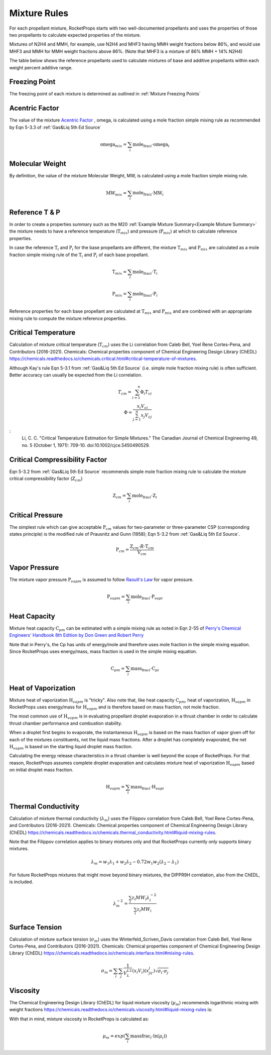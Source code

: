 .. mixture_rules

Mixture Rules
=============

For each propellant mixture, RocketProps starts with two well-documented propellants 
and uses the properties of those two propellants to calculate expected properties of the mixture.

Mixtures of N2H4 and MMH, for example, use N2H4 and MHF3 having MMH weight fractions below 86%,
and would use MHF3 and MMH for MMH weight fractions above 86%. (Note that MHF3 is a mixture of 86% MMH + 14% N2H4)

The table below shows the reference propellants used to calculate mixtures of base and additive propellants
within each weight percent additive range.

.. raw:: html

    <table>
    <tr>
        <th >Base Propellant</th>
        <th >Additive</th>
        <th >Additive Wt% Range</th>
        <th >1st Ref Propellant</th>
        <th >2nd Ref Propellant</th>
    </tr>

    <tr> <td>N2H4</td> <td>MMH</td> <td>0 to 86</td> <td>N2H4</td> <td>MHF3</td> </tr>
    <tr> <td>N2H4</td> <td>MMH</td> <td>86 to 100</td> <td>MHF3</td> <td>MMH</td> </tr>
    <tr> <td>UDMH</td> <td>N2H4</td> <td>0 to 50</td> <td>UDMH</td> <td>A50</td> </tr>
    <tr> <td>UDMH</td> <td>N2H4</td> <td>50 to 100</td> <td>A50</td> <td>N2H4</td> </tr>
    <tr> <td>N2O4</td> <td>NO</td> <td>0 to 10</td> <td>N2O4</td> <td>MON10</td> </tr>
    <tr> <td>N2O4</td> <td>NO</td> <td>10 to 25</td> <td>MON10</td> <td>MON25</td> </tr>
    <tr> <td>N2O4</td> <td>NO</td> <td>25 to 30</td> <td>MON25</td> <td>MON30</td> </tr>
    <tr> <td>LF2</td> <td>LOX</td> <td>0 to 100</td> <td>LF2</td> <td>LOX</td> </tr>

    </table>

Freezing Point
--------------

The freezing point of each mixture is determined as outlined in :ref:`Mixture Freezing Points`

Acentric Factor
---------------

The value of the mixture `Acentric Factor <https://en.wikipedia.org/wiki/Acentric_factor>`_
, omega, is calculated using a mole fraction simple mixing rule as recommended by Eqn 5-3.3 of 
:ref:`Gas&Liq 5th Ed Source`

.. math::
    \text{omega}_{mix} = \sum_i \text{mole_frac}_i \cdot \text{omega}_i


Molecular Weight
----------------

By definition, the value of the mixture Molecular Weight, MW, is calculated using a mole fraction simple mixing rule.

.. math::
    \text{MW}_{mix} = \sum_i \text{mole_frac}_i \cdot \text{MW}_i    

Reference T & P
---------------

In order to create a properties summary such as the M20 
:ref:`Example Mixture Summary<Example Mixture Summary>`
the mixture needs to have a reference temperature (:math:`\text{T}_{mix}`) and pressure (:math:`\text{P}_{mix}`)
at which to calculate reference properties.

In case the reference :math:`\text{T}_i` and :math:`\text{P}_i` for the base propellants are 
different, the mixture :math:`\text{T}_{mix}` and :math:`\text{P}_{mix}` are calculated as a mole fraction simple mixing rule
of the :math:`\text{T}_i` and :math:`\text{P}_i` of each base propellant.

.. math::
    \text{T}_{mix} = \sum_i \text{mole_frac}_i \cdot \text{T}_i    

.. math::
    \text{P}_{mix} = \sum_i \text{mole_frac}_i \cdot \text{P}_i    

Reference properties for each base propellant are calculated at
:math:`\text{T}_{mix}` and :math:`\text{P}_{mix}`
and are combined with an appropriate mixing rule to compute the mixture reference properties.

Critical Temperature
--------------------

Calculation of mixture critical temperature (:math:`\text{T}_{cm}`) uses the Li correlation from
Caleb Bell, Yoel Rene Cortes-Pena, and Contributors (2016-2021). Chemicals: Chemical properties component of Chemical Engineering Design Library (ChEDL)
https://chemicals.readthedocs.io/chemicals.critical.html#critical-temperature-of-mixtures.

Although Kay's rule Eqn 5-3.1 from :ref:`Gas&Liq 5th Ed Source` (i.e. simple mole fraction mixing rule) 
is often sufficient. Better accuracy can usually be expected from the Li correlation.

.. math::
    T_{cm} = \sum_{i=1}^n \Phi_i T_{ci}\\
    \Phi = \frac{x_i V_{ci}}{\sum_{j=1}^n x_j V_{cj}}

:
    Li, C. C. "Critical Temperature Estimation for Simple Mixtures."
    The Canadian Journal of Chemical Engineering 49, no. 5
    (October 1, 1971): 709-10. doi:10.1002/cjce.5450490529.

Critical Compressibility Factor
-------------------------------

Eqn 5-3.2 from :ref:`Gas&Liq 5th Ed Source` recommends simple mole fraction mixing rule to calculate 
the mixture critical compressibility factor  (:math:`\text{Z}_{cm}`)


.. math::
    \text{Z}_{cm} = \sum_i \text{mole_frac}_i \cdot \text{Z}_i    

Critical Pressure
-----------------

The simplest rule which can give acceptable :math:`\text{P}_{cm}` values
for two-parameter or three-parameter CSP (corresponding states principle) 
is the modified rule of Prausnitz and Gunn (1958); Eqn 5-3.2 from :ref:`Gas&Liq 5th Ed Source`.


.. math::
    \text{P}_{cm} = \frac{\text{Z}_{cm} \cdot R \cdot  \text{T}_{cm}}{\text{V}_{cm}}

Vapor Pressure
--------------

The mixture vapor pressure :math:`\text{P}_{vapm}` is assumed to follow `Raoult's Law <https://en.wikipedia.org/wiki/Raoult%27s_law>`_ 
for vapor pressure.

.. math::
    \text{P}_{vapm} = \sum_i \text{mole_frac}_i \cdot \text{P}_{vapi}    

Heat Capacity
-------------

Mixture heat capacity :math:`\text{C}_{pm}` can be estimated with a simple mixing rule as noted in Eqn 2-55 
of `Perry's Chemical Engineers' Handbook 8th Edition by Don Green and Robert Perry <https://www.accessengineeringlibrary.com/content/book/9780071422949>`_

Note that in Perry's, the Cp has units of energy/mole and therefore uses mole fraction in the simple mixing equation. 
Since RocketProps uses energy/mass, mass fraction is used in the simple mixing equation.

.. math::
    \text{C}_{pm} = \sum_i \text{mass_frac}_i \cdot \text{C}_{pi}    

Heat of Vaporization
--------------------

Mixture heat of vaporization :math:`\text{H}_{vapm}` is "tricky". Also note that, like heat capacity :math:`\text{C}_{pm}`, heat of vaporization, :math:`\text{H}_{vapm}` in RocketProps 
uses energy/mass for :math:`\text{H}_{vapm}` and is therefore based on mass fraction, not mole fraction.

The most common use of :math:`\text{H}_{vapm}` is in evaluating propellant droplet evaporation in a thrust chamber
in order to calculate thrust chamber performance and combustion stability.

When a droplet first begins to evaporate, the instantaneous :math:`\text{H}_{vapm}` is based on the mass fraction of vapor given off
for each of the mixtures constituents, not the liquid mass fractions. After a droplet has completely evaporated, the net  :math:`\text{H}_{vapm}` 
is based on the starting liquid droplet mass fraction.

Calculating the energy release characteristics in a thrust chamber is well beyond the scope of RocketProps.
For that reason, RocketProps assumes complete droplet evaporation and calculates mixture heat of vaporization :math:`\text{H}_{vapm}`
based on initial droplet mass fraction.


.. math::
    \text{H}_{vapm} = \sum_i \text{mass_frac}_i \cdot \text{H}_{vapi}    

Thermal Conductivity
--------------------


Calculation of mixture thermal conductivity (:math:`\lambda_m`) uses the Filippov correlation from
Caleb Bell, Yoel Rene Cortes-Pena, and Contributors (2016-2021). 
Chemicals: Chemical properties component of Chemical Engineering Design Library (ChEDL)
https://chemicals.readthedocs.io/chemicals.thermal_conductivity.html#liquid-mixing-rules.

Note that the Filippov correlation applies to binary mixtures only and that RocketProps currently only supports binary mixtures.

.. math::
    \lambda_m = w_1 \lambda_1 + w_2\lambda_2
    - 0.72 w_1 w_2(\lambda_2-\lambda_1)

For future RocketProps mixtures that might move beyond binary mixtures, the DIPPR9H correlation, 
also from the ChEDL, is included.


.. math::
    \lambda_m^{-2} = \frac{\sum_i z_i {MW}_i \lambda_i^{-2}}
    {\sum_i z_i {MW}_i}

Surface Tension
---------------

Calculation of mixture surface tension (:math:`\sigma_m`) uses the Winterfeld_Scriven_Davis correlation from
Caleb Bell, Yoel Rene Cortes-Pena, and Contributors (2016-2021). 
Chemicals: Chemical properties component of Chemical Engineering Design Library (ChEDL)
https://chemicals.readthedocs.io/chemicals.interface.html#mixing-rules.


.. math::
    \sigma_m = \sum_i \sum_j \frac{1}{V_L^{L2}}\left(x_i V_i \right)
    \left( x_jV_j\right)\sqrt{\sigma_i\cdot \sigma_j}


Viscosity
---------

The Chemical Engineering Design Library (ChEDL) for liquid mixture viscosity (:math:`\mu_m`)
recommends logarithmic mixing with weight fractions
https://chemicals.readthedocs.io/chemicals.viscosity.html#liquid-mixing-rules is:

With that in mind, mixture viscosity in RocketProps is calculated as:



.. math::
    \mu_m = exp(\sum_i \text{massfrac}_i \cdot \ln(\mu_i))


